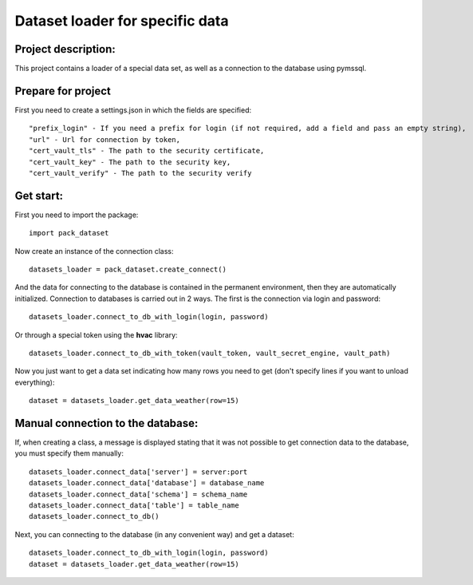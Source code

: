 Dataset loader for specific data
=================================

Project description:
~~~~~~~~~~~~~~~~~~~~

This project contains a loader of a special data set, as well as a connection to the database using pymssql.

Prepare for project
~~~~~~~~~~~~~~~~~~~
First you need to create a settings.json in which the fields are specified: ::

  "prefix_login" - If you need a prefix for login (if not required, add a field and pass an empty string),
  "url" - Url for connection by token,
  "cert_vault_tls" - The path to the security certificate,
  "cert_vault_key" - The path to the security key,
  "cert_vault_verify" - The path to the security verify

Get start:
~~~~~~~~~~~~~~~~~~~~
First you need to import the package: ::

    import pack_dataset

Now create an instance of the connection class: ::

    datasets_loader = pack_dataset.create_connect()

And the data for connecting to the database is contained in the permanent environment, then they are automatically initialized. Connection to databases is carried out in 2 ways. The first is the connection via login and password: ::

    datasets_loader.connect_to_db_with_login(login, password)

Or through a special token using the **hvac** library: ::

    datasets_loader.connect_to_db_with_token(vault_token, vault_secret_engine, vault_path)

Now you just want to get a data set indicating how many rows you need to get (don't specify lines if you want to unload everything): ::
    
    dataset = datasets_loader.get_data_weather(row=15)

Manual connection to the database:
~~~~~~~~~~~~~~~~~~~~~~~~~~~~~~~~~~

If, when creating a class, a message is displayed stating that it was not possible to get connection data to the database, you must specify them manually: ::

    datasets_loader.connect_data['server'] = server:port
    datasets_loader.connect_data['database'] = database_name
    datasets_loader.connect_data['schema'] = schema_name
    datasets_loader.connect_data['table'] = table_name
    datasets_loader.connect_to_db()

Next, you can connecting to the database (in any convenient way) and get a dataset: ::

    datasets_loader.connect_to_db_with_login(login, password)
    dataset = datasets_loader.get_data_weather(row=15)

